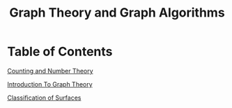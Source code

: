 #+TITLE: Graph Theory and Graph Algorithms
* Table of Contents
[[file:../counting][Counting and Number Theory]]

[[file:../graphintro][Introduction To Graph Theory]]

[[file:../surfaces][Classification of Surfaces]]
